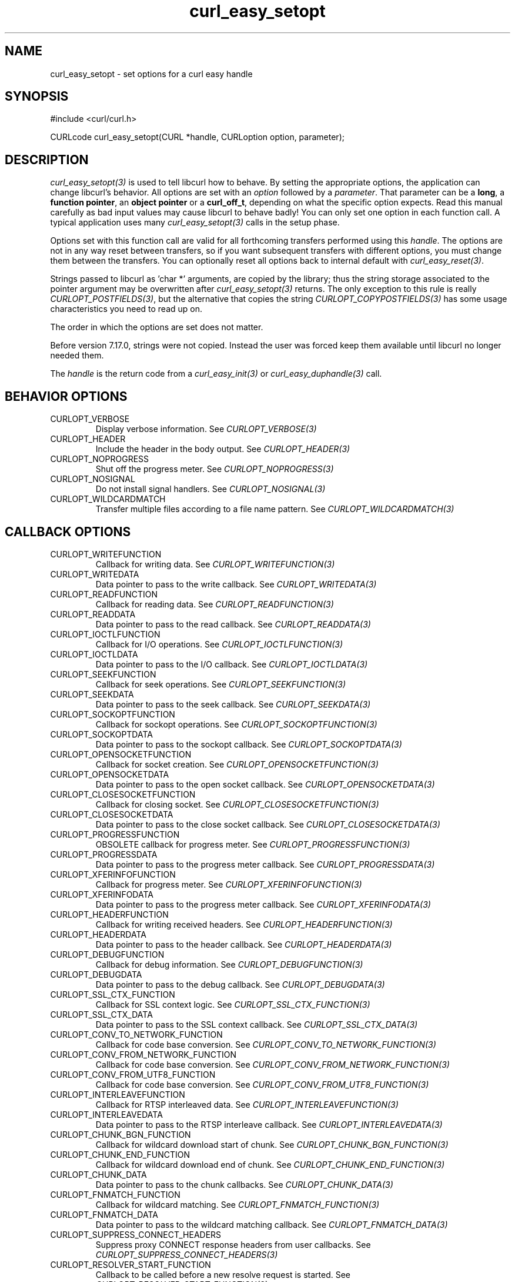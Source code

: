 .\" **************************************************************************
.\" *                                  _   _ ____  _
.\" *  Project                     ___| | | |  _ \| |
.\" *                             / __| | | | |_) | |
.\" *                            | (__| |_| |  _ <| |___
.\" *                             \___|\___/|_| \_\_____|
.\" *
.\" * Copyright (C) 1998 - 2018, Daniel Stenberg, <daniel@haxx.se>, et al.
.\" *
.\" * This software is licensed as described in the file COPYING, which
.\" * you should have received as part of this distribution. The terms
.\" * are also available at https://curl.haxx.se/docs/copyright.html.
.\" *
.\" * You may opt to use, copy, modify, merge, publish, distribute and/or sell
.\" * copies of the Software, and permit persons to whom the Software is
.\" * furnished to do so, under the terms of the COPYING file.
.\" *
.\" * This software is distributed on an "AS IS" basis, WITHOUT WARRANTY OF ANY
.\" * KIND, either express or implied.
.\" *
.\" **************************************************************************
.\"
.TH curl_easy_setopt 3 "25 Jun 2014" "libcurl 7.38.0" "libcurl Manual"
.SH NAME
curl_easy_setopt \- set options for a curl easy handle
.SH SYNOPSIS
#include <curl/curl.h>

CURLcode curl_easy_setopt(CURL *handle, CURLoption option, parameter);
.SH DESCRIPTION
\fIcurl_easy_setopt(3)\fP is used to tell libcurl how to behave. By setting
the appropriate options, the application can change libcurl's behavior.  All
options are set with an \fIoption\fP followed by a \fIparameter\fP. That
parameter can be a \fBlong\fP, a \fBfunction pointer\fP, an \fBobject
pointer\fP or a \fBcurl_off_t\fP, depending on what the specific option
expects. Read this manual carefully as bad input values may cause libcurl to
behave badly!  You can only set one option in each function call. A typical
application uses many \fIcurl_easy_setopt(3)\fP calls in the setup phase.

Options set with this function call are valid for all forthcoming transfers
performed using this \fIhandle\fP.  The options are not in any way reset
between transfers, so if you want subsequent transfers with different options,
you must change them between the transfers. You can optionally reset all
options back to internal default with \fIcurl_easy_reset(3)\fP.

Strings passed to libcurl as 'char *' arguments, are copied by the library;
thus the string storage associated to the pointer argument may be overwritten
after \fIcurl_easy_setopt(3)\fP returns. The only exception to this rule is
really \fICURLOPT_POSTFIELDS(3)\fP, but the alternative that copies the string
\fICURLOPT_COPYPOSTFIELDS(3)\fP has some usage characteristics you need to
read up on.

The order in which the options are set does not matter.

Before version 7.17.0, strings were not copied. Instead the user was forced
keep them available until libcurl no longer needed them.

The \fIhandle\fP is the return code from a \fIcurl_easy_init(3)\fP or
\fIcurl_easy_duphandle(3)\fP call.
.SH BEHAVIOR OPTIONS
.IP CURLOPT_VERBOSE
Display verbose information. See \fICURLOPT_VERBOSE(3)\fP
.IP CURLOPT_HEADER
Include the header in the body output. See \fICURLOPT_HEADER(3)\fP
.IP CURLOPT_NOPROGRESS
Shut off the progress meter. See \fICURLOPT_NOPROGRESS(3)\fP
.IP CURLOPT_NOSIGNAL
Do not install signal handlers. See \fICURLOPT_NOSIGNAL(3)\fP
.IP CURLOPT_WILDCARDMATCH
Transfer multiple files according to a file name pattern. See \fICURLOPT_WILDCARDMATCH(3)\fP
.SH CALLBACK OPTIONS
.IP CURLOPT_WRITEFUNCTION
Callback for writing data. See \fICURLOPT_WRITEFUNCTION(3)\fP
.IP CURLOPT_WRITEDATA
Data pointer to pass to the write callback. See \fICURLOPT_WRITEDATA(3)\fP
.IP CURLOPT_READFUNCTION
Callback for reading data. See \fICURLOPT_READFUNCTION(3)\fP
.IP CURLOPT_READDATA
Data pointer to pass to the read callback. See \fICURLOPT_READDATA(3)\fP
.IP CURLOPT_IOCTLFUNCTION
Callback for I/O operations. See \fICURLOPT_IOCTLFUNCTION(3)\fP
.IP CURLOPT_IOCTLDATA
Data pointer to pass to the I/O callback. See \fICURLOPT_IOCTLDATA(3)\fP
.IP CURLOPT_SEEKFUNCTION
Callback for seek operations. See \fICURLOPT_SEEKFUNCTION(3)\fP
.IP CURLOPT_SEEKDATA
Data pointer to pass to the seek callback. See \fICURLOPT_SEEKDATA(3)\fP
.IP CURLOPT_SOCKOPTFUNCTION
Callback for sockopt operations. See \fICURLOPT_SOCKOPTFUNCTION(3)\fP
.IP CURLOPT_SOCKOPTDATA
Data pointer to pass to the sockopt callback. See \fICURLOPT_SOCKOPTDATA(3)\fP
.IP CURLOPT_OPENSOCKETFUNCTION
Callback for socket creation. See \fICURLOPT_OPENSOCKETFUNCTION(3)\fP
.IP CURLOPT_OPENSOCKETDATA
Data pointer to pass to the open socket callback. See \fICURLOPT_OPENSOCKETDATA(3)\fP
.IP CURLOPT_CLOSESOCKETFUNCTION
Callback for closing socket. See \fICURLOPT_CLOSESOCKETFUNCTION(3)\fP
.IP CURLOPT_CLOSESOCKETDATA
Data pointer to pass to the close socket callback. See \fICURLOPT_CLOSESOCKETDATA(3)\fP
.IP CURLOPT_PROGRESSFUNCTION
OBSOLETE callback for progress meter. See \fICURLOPT_PROGRESSFUNCTION(3)\fP
.IP CURLOPT_PROGRESSDATA
Data pointer to pass to the progress meter callback. See \fICURLOPT_PROGRESSDATA(3)\fP
.IP CURLOPT_XFERINFOFUNCTION
Callback for progress meter. See \fICURLOPT_XFERINFOFUNCTION(3)\fP
.IP CURLOPT_XFERINFODATA
Data pointer to pass to the progress meter callback. See \fICURLOPT_XFERINFODATA(3)\fP
.IP CURLOPT_HEADERFUNCTION
Callback for writing received headers. See \fICURLOPT_HEADERFUNCTION(3)\fP
.IP CURLOPT_HEADERDATA
Data pointer to pass to the header callback. See \fICURLOPT_HEADERDATA(3)\fP
.IP CURLOPT_DEBUGFUNCTION
Callback for debug information. See \fICURLOPT_DEBUGFUNCTION(3)\fP
.IP CURLOPT_DEBUGDATA
Data pointer to pass to the debug callback. See \fICURLOPT_DEBUGDATA(3)\fP
.IP CURLOPT_SSL_CTX_FUNCTION
Callback for SSL context logic. See \fICURLOPT_SSL_CTX_FUNCTION(3)\fP
.IP CURLOPT_SSL_CTX_DATA
Data pointer to pass to the SSL context callback. See \fICURLOPT_SSL_CTX_DATA(3)\fP
.IP CURLOPT_CONV_TO_NETWORK_FUNCTION
Callback for code base conversion. See \fICURLOPT_CONV_TO_NETWORK_FUNCTION(3)\fP
.IP CURLOPT_CONV_FROM_NETWORK_FUNCTION
Callback for code base conversion. See \fICURLOPT_CONV_FROM_NETWORK_FUNCTION(3)\fP
.IP CURLOPT_CONV_FROM_UTF8_FUNCTION
Callback for code base conversion. See \fICURLOPT_CONV_FROM_UTF8_FUNCTION(3)\fP
.IP CURLOPT_INTERLEAVEFUNCTION
Callback for RTSP interleaved data. See \fICURLOPT_INTERLEAVEFUNCTION(3)\fP
.IP CURLOPT_INTERLEAVEDATA
Data pointer to pass to the RTSP interleave callback. See \fICURLOPT_INTERLEAVEDATA(3)\fP
.IP CURLOPT_CHUNK_BGN_FUNCTION
Callback for wildcard download start of chunk. See \fICURLOPT_CHUNK_BGN_FUNCTION(3)\fP
.IP CURLOPT_CHUNK_END_FUNCTION
Callback for wildcard download end of chunk. See \fICURLOPT_CHUNK_END_FUNCTION(3)\fP
.IP CURLOPT_CHUNK_DATA
Data pointer to pass to the chunk callbacks. See \fICURLOPT_CHUNK_DATA(3)\fP
.IP CURLOPT_FNMATCH_FUNCTION
Callback for wildcard matching. See \fICURLOPT_FNMATCH_FUNCTION(3)\fP
.IP CURLOPT_FNMATCH_DATA
Data pointer to pass to the wildcard matching callback. See \fICURLOPT_FNMATCH_DATA(3)\fP
.IP CURLOPT_SUPPRESS_CONNECT_HEADERS
Suppress proxy CONNECT response headers from user callbacks. See \fICURLOPT_SUPPRESS_CONNECT_HEADERS(3)\fP
.IP CURLOPT_RESOLVER_START_FUNCTION
Callback to be called before a new resolve request is started. See \fICURLOPT_RESOLVER_START_FUNCTION(3)\fP
.IP CURLOPT_RESOLVER_START_DATA
Data pointer to pass to resolver start callback. See \fICURLOPT_RESOLVER_START_DATA(3)\fP
.SH ERROR OPTIONS
.IP CURLOPT_ERRORBUFFER
Error message buffer. See \fICURLOPT_ERRORBUFFER(3)\fP
.IP CURLOPT_STDERR
stderr replacement stream. See \fICURLOPT_STDERR(3)\fP
.IP CURLOPT_FAILONERROR
Fail on HTTP 4xx errors. \fICURLOPT_FAILONERROR(3)\fP
.IP CURLOPT_KEEP_SENDING_ON_ERROR
Keep sending on HTTP >= 300 errors. \fICURLOPT_KEEP_SENDING_ON_ERROR(3)\fP
.SH NETWORK OPTIONS
.IP CURLOPT_URL
URL to work on. See \fICURLOPT_URL(3)\fP
.IP CURLOPT_PATH_AS_IS
Disable squashing /../ and /./ sequences in the path. See \fICURLOPT_PATH_AS_IS(3)\fP
.IP CURLOPT_PROTOCOLS
Allowed protocols. See \fICURLOPT_PROTOCOLS(3)\fP
.IP CURLOPT_REDIR_PROTOCOLS
Protocols to allow redirects to. See \fICURLOPT_REDIR_PROTOCOLS(3)\fP
.IP CURLOPT_DEFAULT_PROTOCOL
Default protocol. See \fICURLOPT_DEFAULT_PROTOCOL(3)\fP
.IP CURLOPT_PROXY
Proxy to use. See \fICURLOPT_PROXY(3)\fP
.IP CURLOPT_PRE_PROXY
Socks proxy to use. See \fICURLOPT_PRE_PROXY(3)\fP
.IP CURLOPT_PROXYPORT
Proxy port to use. See \fICURLOPT_PROXYPORT(3)\fP
.IP CURLOPT_PROXYTYPE
Proxy type. See \fICURLOPT_PROXYTYPE(3)\fP
.IP CURLOPT_NOPROXY
Filter out hosts from proxy use. \fICURLOPT_NOPROXY(3)\fP
.IP CURLOPT_HTTPPROXYTUNNEL
Tunnel through the HTTP proxy. \fICURLOPT_HTTPPROXYTUNNEL(3)\fP
.IP CURLOPT_CONNECT_TO
Connect to a specific host and port. See \fICURLOPT_CONNECT_TO(3)\fP
.IP CURLOPT_SOCKS5_AUTH
Socks5 authentication methods. See \fICURLOPT_SOCKS5_AUTH(3)\fP
.IP CURLOPT_SOCKS5_GSSAPI_SERVICE
Socks5 GSSAPI service name. \fICURLOPT_SOCKS5_GSSAPI_SERVICE(3)\fP
.IP CURLOPT_SOCKS5_GSSAPI_NEC
Socks5 GSSAPI NEC mode. See \fICURLOPT_SOCKS5_GSSAPI_NEC(3)\fP
.IP CURLOPT_PROXY_SERVICE_NAME
Proxy authentication service name. \fICURLOPT_PROXY_SERVICE_NAME(3)\fP
.IP CURLOPT_HAPROXYPROTOCOL
Send an HAProxy PROXY protocol header. See \fICURLOPT_HAPROXYPROTOCOL(3)\fP
.IP CURLOPT_SERVICE_NAME
Authentication service name. \fICURLOPT_SERVICE_NAME(3)\fP
.IP CURLOPT_INTERFACE
Bind connection locally to this. See \fICURLOPT_INTERFACE(3)\fP
.IP CURLOPT_LOCALPORT
Bind connection locally to this port. See \fICURLOPT_LOCALPORT(3)\fP
.IP CURLOPT_LOCALPORTRANGE
Bind connection locally to port range. See \fICURLOPT_LOCALPORTRANGE(3)\fP
.IP CURLOPT_DNS_CACHE_TIMEOUT
Timeout for DNS cache. See \fICURLOPT_DNS_CACHE_TIMEOUT(3)\fP
.IP CURLOPT_DNS_USE_GLOBAL_CACHE
OBSOLETE Enable global DNS cache. See \fICURLOPT_DNS_USE_GLOBAL_CACHE(3)\fP
.IP CURLOPT_BUFFERSIZE
Ask for alternate buffer size. See \fICURLOPT_BUFFERSIZE(3)\fP
.IP CURLOPT_PORT
Port number to connect to. See \fICURLOPT_PORT(3)\fP
.IP CURLOPT_TCP_FASTOPEN
Enable TFO, TCP Fast Open. See \fICURLOPT_TCP_FASTOPEN(3)\fP
.IP CURLOPT_TCP_NODELAY
Disable the Nagle algorithm. See \fICURLOPT_TCP_NODELAY(3)\fP
.IP CURLOPT_ADDRESS_SCOPE
IPv6 scope for local addresses. See \fICURLOPT_ADDRESS_SCOPE(3)\fP
.IP CURLOPT_TCP_KEEPALIVE
Enable TCP keep-alive. See \fICURLOPT_TCP_KEEPALIVE(3)\fP
.IP CURLOPT_TCP_KEEPIDLE
Idle time before sending keep-alive. See \fICURLOPT_TCP_KEEPIDLE(3)\fP
.IP CURLOPT_TCP_KEEPINTVL
Interval between keep-alive probes. See \fICURLOPT_TCP_KEEPINTVL(3)\fP
.IP CURLOPT_UNIX_SOCKET_PATH
Path to a Unix domain socket. See \fICURLOPT_UNIX_SOCKET_PATH(3)\fP
.IP CURLOPT_ABSTRACT_UNIX_SOCKET
Path to an abstract Unix domain socket. See \fICURLOPT_ABSTRACT_UNIX_SOCKET(3)\fP
.SH NAMES and PASSWORDS OPTIONS (Authentication)
.IP CURLOPT_NETRC
Enable .netrc parsing. See \fICURLOPT_NETRC(3)\fP
.IP CURLOPT_NETRC_FILE
\&.netrc file name. See \fICURLOPT_NETRC_FILE(3)\fP
.IP CURLOPT_USERPWD
User name and password. See \fICURLOPT_USERPWD(3)\fP
.IP CURLOPT_PROXYUSERPWD
Proxy user name and password. See \fICURLOPT_PROXYUSERPWD(3)\fP
.IP CURLOPT_USERNAME
User name. See \fICURLOPT_USERNAME(3)\fP
.IP CURLOPT_PASSWORD
Password. See \fICURLOPT_PASSWORD(3)\fP
.IP CURLOPT_LOGIN_OPTIONS
Login options. See \fICURLOPT_LOGIN_OPTIONS(3)\fP
.IP CURLOPT_PROXYUSERNAME
Proxy user name. See \fICURLOPT_PROXYUSERNAME(3)\fP
.IP CURLOPT_PROXYPASSWORD
Proxy password. See \fICURLOPT_PROXYPASSWORD(3)\fP
.IP CURLOPT_HTTPAUTH
HTTP server authentication methods. See \fICURLOPT_HTTPAUTH(3)\fP
.IP CURLOPT_TLSAUTH_USERNAME
TLS authentication user name. See \fICURLOPT_TLSAUTH_USERNAME(3)\fP
.IP CURLOPT_PROXY_TLSAUTH_USERNAME
Proxy TLS authentication user name. See \fICURLOPT_PROXY_TLSAUTH_USERNAME(3)\fP
.IP CURLOPT_TLSAUTH_PASSWORD
TLS authentication password. See \fICURLOPT_TLSAUTH_PASSWORD(3)\fP
.IP CURLOPT_PROXY_TLSAUTH_PASSWORD
Proxy TLS authentication password. See \fICURLOPT_PROXY_TLSAUTH_PASSWORD(3)\fP
.IP CURLOPT_TLSAUTH_TYPE
TLS authentication methods. See \fICURLOPT_TLSAUTH_TYPE(3)\fP
.IP CURLOPT_PROXY_TLSAUTH_TYPE
Proxy TLS authentication methods. See \fICURLOPT_PROXY_TLSAUTH_TYPE(3)\fP
.IP CURLOPT_PROXYAUTH
HTTP proxy authentication methods. See \fICURLOPT_PROXYAUTH(3)\fP
.IP CURLOPT_SASL_IR
Enable SASL initial response. See \fICURLOPT_SASL_IR(3)\fP
.IP CURLOPT_XOAUTH2_BEARER
OAuth2 bearer token. See \fICURLOPT_XOAUTH2_BEARER(3)\fP
.SH HTTP OPTIONS
.IP CURLOPT_AUTOREFERER
Automatically set Referer: header. See \fICURLOPT_AUTOREFERER(3)\fP
.IP CURLOPT_ACCEPT_ENCODING
Accept-Encoding and automatic decompressing data. See \fICURLOPT_ACCEPT_ENCODING(3)\fP
.IP CURLOPT_TRANSFER_ENCODING
Request Transfer-Encoding. See \fICURLOPT_TRANSFER_ENCODING(3)\fP
.IP CURLOPT_FOLLOWLOCATION
Follow HTTP redirects. See \fICURLOPT_FOLLOWLOCATION(3)\fP
.IP CURLOPT_UNRESTRICTED_AUTH
Do not restrict authentication to original host. \fICURLOPT_UNRESTRICTED_AUTH(3)\fP
.IP CURLOPT_MAXREDIRS
Maximum number of redirects to follow. See \fICURLOPT_MAXREDIRS(3)\fP
.IP CURLOPT_POSTREDIR
How to act on redirects after POST. See \fICURLOPT_POSTREDIR(3)\fP
.IP CURLOPT_PUT
Issue a HTTP PUT request. See \fICURLOPT_PUT(3)\fP
.IP CURLOPT_POST
Issue a HTTP POST request. See \fICURLOPT_POST(3)\fP
.IP CURLOPT_POSTFIELDS
Send a POST with this data. See \fICURLOPT_POSTFIELDS(3)\fP
.IP CURLOPT_POSTFIELDSIZE
The POST data is this big. See \fICURLOPT_POSTFIELDSIZE(3)\fP
.IP CURLOPT_POSTFIELDSIZE_LARGE
The POST data is this big. See \fICURLOPT_POSTFIELDSIZE_LARGE(3)\fP
.IP CURLOPT_COPYPOSTFIELDS
Send a POST with this data - and copy it. See \fICURLOPT_COPYPOSTFIELDS(3)\fP
.IP CURLOPT_HTTPPOST
Multipart formpost HTTP POST. See \fICURLOPT_HTTPPOST(3)\fP
.IP CURLOPT_REFERER
Referer: header. See \fICURLOPT_REFERER(3)\fP
.IP CURLOPT_USERAGENT
User-Agent: header. See \fICURLOPT_USERAGENT(3)\fP
.IP CURLOPT_HTTPHEADER
Custom HTTP headers. See \fICURLOPT_HTTPHEADER(3)\fP
.IP CURLOPT_HEADEROPT
Control custom headers. See \fICURLOPT_HEADEROPT(3)\fP
.IP CURLOPT_PROXYHEADER
Custom HTTP headers sent to proxy. See \fICURLOPT_PROXYHEADER(3)\fP
.IP CURLOPT_HTTP200ALIASES
Alternative versions of 200 OK. See \fICURLOPT_HTTP200ALIASES(3)\fP
.IP CURLOPT_COOKIE
Cookie(s) to send. See \fICURLOPT_COOKIE(3)\fP
.IP CURLOPT_COOKIEFILE
File to read cookies from. See \fICURLOPT_COOKIEFILE(3)\fP
.IP CURLOPT_COOKIEJAR
File to write cookies to. See \fICURLOPT_COOKIEJAR(3)\fP
.IP CURLOPT_COOKIESESSION
Start a new cookie session. See \fICURLOPT_COOKIESESSION(3)\fP
.IP CURLOPT_COOKIELIST
Add or control cookies. See \fICURLOPT_COOKIELIST(3)\fP
.IP CURLOPT_HTTPGET
Do a HTTP GET request. See \fICURLOPT_HTTPGET(3)\fP
.IP CURLOPT_REQUEST_TARGET
Set the request target. \fICURLOPT_REQUEST_TARGET(3)\fP
.IP CURLOPT_HTTP_VERSION
HTTP version to use. \fICURLOPT_HTTP_VERSION(3)\fP
.IP CURLOPT_IGNORE_CONTENT_LENGTH
Ignore Content-Length. See \fICURLOPT_IGNORE_CONTENT_LENGTH(3)\fP
.IP CURLOPT_HTTP_CONTENT_DECODING
Disable Content decoding. See \fICURLOPT_HTTP_CONTENT_DECODING(3)\fP
.IP CURLOPT_HTTP_TRANSFER_DECODING
Disable Transfer decoding. See \fICURLOPT_HTTP_TRANSFER_DECODING(3)\fP
.IP CURLOPT_EXPECT_100_TIMEOUT_MS
100-continue timeout. See \fICURLOPT_EXPECT_100_TIMEOUT_MS(3)\fP
.IP CURLOPT_PIPEWAIT
Wait on connection to pipeline on it. See \fICURLOPT_PIPEWAIT(3)\fP
.IP CURLOPT_STREAM_DEPENDS
This HTTP/2 stream depends on another. See \fICURLOPT_STREAM_DEPENDS(3)\fP
.IP CURLOPT_STREAM_DEPENDS_E
This HTTP/2 stream depends on another exclusively. See
\fICURLOPT_STREAM_DEPENDS_E(3)\fP
.IP CURLOPT_STREAM_WEIGHT
Set this HTTP/2 stream's weight. See \fICURLOPT_STREAM_WEIGHT(3)\fP
.SH SMTP OPTIONS
.IP CURLOPT_MAIL_FROM
Address of the sender. See \fICURLOPT_MAIL_FROM(3)\fP
.IP CURLOPT_MAIL_RCPT
Address of the recipients. See \fICURLOPT_MAIL_RCPT(3)\fP
.IP CURLOPT_MAIL_AUTH
Authentication address. See \fICURLOPT_MAIL_AUTH(3)\fP
.SH TFTP OPTIONS
.IP CURLOPT_TFTP_BLKSIZE
TFTP block size. See \fICURLOPT_TFTP_BLKSIZE(3)\fP
.IP CURLOPT_TFTP_NO_OPTIONS
Do not send TFTP options requests. See \fICURLOPT_TFTP_NO_OPTIONS(3)\fP
.SH FTP OPTIONS
.IP CURLOPT_FTPPORT
Use active FTP. See \fICURLOPT_FTPPORT(3)\fP
.IP CURLOPT_QUOTE
Commands to run before transfer. See \fICURLOPT_QUOTE(3)\fP
.IP CURLOPT_POSTQUOTE
Commands to run after transfer. See \fICURLOPT_POSTQUOTE(3)\fP
.IP CURLOPT_PREQUOTE
Commands to run just before transfer. See \fICURLOPT_PREQUOTE(3)\fP
.IP CURLOPT_APPEND
Append to remote file. See \fICURLOPT_APPEND(3)\fP
.IP CURLOPT_FTP_USE_EPRT
Use EPTR. See \fICURLOPT_FTP_USE_EPRT(3)\fP
.IP CURLOPT_FTP_USE_EPSV
Use EPSV. See \fICURLOPT_FTP_USE_EPSV(3)\fP
.IP CURLOPT_FTP_USE_PRET
Use PRET. See \fICURLOPT_FTP_USE_PRET(3)\fP
.IP CURLOPT_FTP_CREATE_MISSING_DIRS
Create missing directories on the remote server. See \fICURLOPT_FTP_CREATE_MISSING_DIRS(3)\fP
.IP CURLOPT_FTP_RESPONSE_TIMEOUT
Timeout for FTP responses. See \fICURLOPT_FTP_RESPONSE_TIMEOUT(3)\fP
.IP CURLOPT_FTP_ALTERNATIVE_TO_USER
Alternative to USER. See \fICURLOPT_FTP_ALTERNATIVE_TO_USER(3)\fP
.IP CURLOPT_FTP_SKIP_PASV_IP
Ignore the IP address in the PASV response. See \fICURLOPT_FTP_SKIP_PASV_IP(3)\fP
.IP CURLOPT_FTPSSLAUTH
Control how to do TLS. See \fICURLOPT_FTPSSLAUTH(3)\fP
.IP CURLOPT_FTP_SSL_CCC
Back to non-TLS again after authentication. See \fICURLOPT_FTP_SSL_CCC(3)\fP
.IP CURLOPT_FTP_ACCOUNT
Send ACCT command. See \fICURLOPT_FTP_ACCOUNT(3)\fP
.IP CURLOPT_FTP_FILEMETHOD
Specify how to reach files. See \fICURLOPT_FTP_FILEMETHOD(3)\fP
.SH RTSP OPTIONS
.IP CURLOPT_RTSP_REQUEST
RTSP request. See \fICURLOPT_RTSP_REQUEST(3)\fP
.IP CURLOPT_RTSP_SESSION_ID
RTSP session-id. See \fICURLOPT_RTSP_SESSION_ID(3)\fP
.IP CURLOPT_RTSP_STREAM_URI
RTSP stream URI. See \fICURLOPT_RTSP_STREAM_URI(3)\fP
.IP CURLOPT_RTSP_TRANSPORT
RTSP Transport: header. See \fICURLOPT_RTSP_TRANSPORT(3)\fP
.IP CURLOPT_RTSP_CLIENT_CSEQ
Client CSEQ number. See \fICURLOPT_RTSP_CLIENT_CSEQ(3)\fP
.IP CURLOPT_RTSP_SERVER_CSEQ
CSEQ number for RTSP Server->Client request. See \fICURLOPT_RTSP_SERVER_CSEQ(3)\fP
.SH PROTOCOL OPTIONS
.IP CURLOPT_TRANSFERTEXT
Use text transfer. See \fICURLOPT_TRANSFERTEXT(3)\fP
.IP CURLOPT_PROXY_TRANSFER_MODE
Add transfer mode to URL over proxy. See \fICURLOPT_PROXY_TRANSFER_MODE(3)\fP
.IP CURLOPT_CRLF
Convert newlines. See \fICURLOPT_CRLF(3)\fP
.IP CURLOPT_RANGE
Range requests. See \fICURLOPT_RANGE(3)\fP
.IP CURLOPT_RESUME_FROM
Resume a transfer. See \fICURLOPT_RESUME_FROM(3)\fP
.IP CURLOPT_RESUME_FROM_LARGE
Resume a transfer. See \fICURLOPT_RESUME_FROM_LARGE(3)\fP
.IP CURLOPT_CUSTOMREQUEST
Custom request/method. See \fICURLOPT_CUSTOMREQUEST(3)\fP
.IP CURLOPT_FILETIME
Request file modification date and time. See \fICURLOPT_FILETIME(3)\fP
.IP CURLOPT_DIRLISTONLY
List only. See \fICURLOPT_DIRLISTONLY(3)\fP
.IP CURLOPT_NOBODY
Do not get the body contents. See \fICURLOPT_NOBODY(3)\fP
.IP CURLOPT_INFILESIZE
Size of file to send. \fICURLOPT_INFILESIZE(3)\fP
.IP CURLOPT_INFILESIZE_LARGE
Size of file to send. \fICURLOPT_INFILESIZE_LARGE(3)\fP
.IP CURLOPT_UPLOAD
Upload data. See \fICURLOPT_UPLOAD(3)\fP
.IP CURLOPT_MIMEPOST
Post/send MIME data. See \fICURLOPT_MIMEPOST(3)\fP
.IP CURLOPT_MAXFILESIZE
Maximum file size to get. See \fICURLOPT_MAXFILESIZE(3)\fP
.IP CURLOPT_MAXFILESIZE_LARGE
Maximum file size to get. See \fICURLOPT_MAXFILESIZE_LARGE(3)\fP
.IP CURLOPT_TIMECONDITION
Make a time conditional request. See \fICURLOPT_TIMECONDITION(3)\fP
.IP CURLOPT_TIMEVALUE
Time value for the time conditional request. See \fICURLOPT_TIMEVALUE(3)\fP
.IP CURLOPT_TIMEVALUE_LARGE
Time value for the time conditional request. See \fICURLOPT_TIMEVALUE_LARGE(3)\fP
.SH CONNECTION OPTIONS
.IP CURLOPT_TIMEOUT
Timeout for the entire request. See \fICURLOPT_TIMEOUT(3)\fP
.IP CURLOPT_TIMEOUT_MS
Millisecond timeout for the entire request. See \fICURLOPT_TIMEOUT_MS(3)\fP
.IP CURLOPT_LOW_SPEED_LIMIT
Low speed limit to abort transfer. See \fICURLOPT_LOW_SPEED_LIMIT(3)\fP
.IP CURLOPT_LOW_SPEED_TIME
Time to be below the speed to trigger low speed abort. See \fICURLOPT_LOW_SPEED_TIME(3)\fP
.IP CURLOPT_MAX_SEND_SPEED_LARGE
Cap the upload speed to this. See \fICURLOPT_MAX_SEND_SPEED_LARGE(3)\fP
.IP CURLOPT_MAX_RECV_SPEED_LARGE
Cap the download speed to this. See \fICURLOPT_MAX_RECV_SPEED_LARGE(3)\fP
.IP CURLOPT_MAXCONNECTS
Maximum number of connections in the connection pool. See \fICURLOPT_MAXCONNECTS(3)\fP
.IP CURLOPT_FRESH_CONNECT
Use a new connection. \fICURLOPT_FRESH_CONNECT(3)\fP
.IP CURLOPT_FORBID_REUSE
Prevent subsequent connections from re-using this. See \fICURLOPT_FORBID_REUSE(3)\fP
.IP CURLOPT_CONNECTTIMEOUT
Timeout for the connection phase. See \fICURLOPT_CONNECTTIMEOUT(3)\fP
.IP CURLOPT_CONNECTTIMEOUT_MS
Millisecond timeout for the connection phase. See \fICURLOPT_CONNECTTIMEOUT_MS(3)\fP
.IP CURLOPT_IPRESOLVE
IP version to resolve to. See \fICURLOPT_IPRESOLVE(3)\fP
.IP CURLOPT_CONNECT_ONLY
Only connect, nothing else. See \fICURLOPT_CONNECT_ONLY(3)\fP
.IP CURLOPT_USE_SSL
Use TLS/SSL. See \fICURLOPT_USE_SSL(3)\fP
.IP CURLOPT_RESOLVE
Provide fixed/fake name resolves. See \fICURLOPT_RESOLVE(3)\fP
.IP CURLOPT_DNS_INTERFACE
Bind name resolves to this interface. See \fICURLOPT_DNS_INTERFACE(3)\fP
.IP CURLOPT_DNS_LOCAL_IP4
Bind name resolves to this IP4 address. See \fICURLOPT_DNS_LOCAL_IP4(3)\fP
.IP CURLOPT_DNS_LOCAL_IP6
Bind name resolves to this IP6 address. See \fICURLOPT_DNS_LOCAL_IP6(3)\fP
.IP CURLOPT_DNS_SERVERS
Preferred DNS servers. See \fICURLOPT_DNS_SERVERS(3)\fP
.IP CURLOPT_DNS_SHUFFLE_ADDRESSES
Shuffle addresses before use. See \fICURLOPT_DNS_SHUFFLE_ADDRESSES(3)\fP
.IP CURLOPT_ACCEPTTIMEOUT_MS
Timeout for waiting for the server's connect back to be accepted. See \fICURLOPT_ACCEPTTIMEOUT_MS(3)\fP
.IP CURLOPT_HAPPY_EYEBALLS_TIMEOUT_MS
Timeout for happy eyeballs. See \fICURLOPT_HAPPY_EYEBALLS_TIMEOUT_MS(3)\fP
.SH SSL and SECURITY OPTIONS
.IP CURLOPT_SSLCERT
Client cert. See \fICURLOPT_SSLCERT(3)\fP
.IP CURLOPT_PROXY_SSLCERT
Proxy client cert. See \fICURLOPT_PROXY_SSLCERT(3)\fP
.IP CURLOPT_SSLCERTTYPE
Client cert type.  See \fICURLOPT_SSLCERTTYPE(3)\fP
.IP CURLOPT_PROXY_SSLCERTTYPE
Proxy client cert type.  See \fICURLOPT_PROXY_SSLCERTTYPE(3)\fP
.IP CURLOPT_SSLKEY
Client key. See \fICURLOPT_SSLKEY(3)\fP
.IP CURLOPT_PROXY_SSLKEY
Proxy client key. See \fICURLOPT_PROXY_SSLKEY(3)\fP
.IP CURLOPT_SSLKEYTYPE
Client key type. See \fICURLOPT_SSLKEYTYPE(3)\fP
.IP CURLOPT_PROXY_SSLKEYTYPE
Proxy client key type. See \fICURLOPT_PROXY_SSLKEYTYPE(3)\fP
.IP CURLOPT_KEYPASSWD
Client key password. See \fICURLOPT_KEYPASSWD(3)\fP
.IP CURLOPT_PROXY_KEYPASSWD
Proxy client key password. See \fICURLOPT_PROXY_KEYPASSWD(3)\fP
.IP CURLOPT_SSL_ENABLE_ALPN
Enable use of ALPN. See \fICURLOPT_SSL_ENABLE_ALPN(3)\fP
.IP CURLOPT_SSL_ENABLE_NPN
Enable use of NPN. See \fICURLOPT_SSL_ENABLE_NPN(3)\fP
.IP CURLOPT_SSLENGINE
Use identifier with SSL engine. See \fICURLOPT_SSLENGINE(3)\fP
.IP CURLOPT_SSLENGINE_DEFAULT
Default SSL engine. See \fICURLOPT_SSLENGINE_DEFAULT(3)\fP
.IP CURLOPT_SSL_FALSESTART
Enable TLS False Start. See \fICURLOPT_SSL_FALSESTART(3)\fP
.IP CURLOPT_SSLVERSION
SSL version to use. See \fICURLOPT_SSLVERSION(3)\fP
.IP CURLOPT_PROXY_SSLVERSION
Proxy SSL version to use. See \fICURLOPT_PROXY_SSLVERSION(3)\fP
.IP CURLOPT_SSL_VERIFYHOST
Verify the host name in the SSL certificate. See \fICURLOPT_SSL_VERIFYHOST(3)\fP
.IP CURLOPT_PROXY_SSL_VERIFYHOST
Verify the host name in the proxy SSL certificate. See \fICURLOPT_PROXY_SSL_VERIFYHOST(3)\fP
.IP CURLOPT_SSL_VERIFYPEER
Verify the SSL certificate. See \fICURLOPT_SSL_VERIFYPEER(3)\fP
.IP CURLOPT_PROXY_SSL_VERIFYPEER
Verify the proxy SSL certificate. See \fICURLOPT_PROXY_SSL_VERIFYPEER(3)\fP
.IP CURLOPT_SSL_VERIFYSTATUS
Verify the SSL certificate's status. See \fICURLOPT_SSL_VERIFYSTATUS(3)\fP
.IP CURLOPT_CAINFO
CA cert bundle. See \fICURLOPT_CAINFO(3)\fP
.IP CURLOPT_PROXY_CAINFO
Proxy CA cert bundle. See \fICURLOPT_PROXY_CAINFO(3)\fP
.IP CURLOPT_ISSUERCERT
Issuer certificate. See \fICURLOPT_ISSUERCERT(3)\fP
.IP CURLOPT_CAPATH
Path to CA cert bundle. See \fICURLOPT_CAPATH(3)\fP
.IP CURLOPT_PROXY_CAPATH
Path to proxy CA cert bundle. See \fICURLOPT_PROXY_CAPATH(3)\fP
.IP CURLOPT_CRLFILE
Certificate Revocation List. See \fICURLOPT_CRLFILE(3)\fP
.IP CURLOPT_PROXY_CRLFILE
Proxy Certificate Revocation List. See \fICURLOPT_PROXY_CRLFILE(3)\fP
.IP CURLOPT_CERTINFO
Extract certificate info. See \fICURLOPT_CERTINFO(3)\fP
.IP CURLOPT_PINNEDPUBLICKEY
Set pinned SSL public key . See \fICURLOPT_PINNEDPUBLICKEY(3)\fP
.IP CURLOPT_PROXY_PINNEDPUBLICKEY
Set the proxy's pinned SSL public key. See
\fICURLOPT_PROXY_PINNEDPUBLICKEY(3)\fP
.IP CURLOPT_RANDOM_FILE
Provide source for entropy random data. See \fICURLOPT_RANDOM_FILE(3)\fP
.IP CURLOPT_EGDSOCKET
Identify EGD socket for entropy. See \fICURLOPT_EGDSOCKET(3)\fP
.IP CURLOPT_SSL_CIPHER_LIST
Ciphers to use. See \fICURLOPT_SSL_CIPHER_LIST(3)\fP
.IP CURLOPT_PROXY_SSL_CIPHER_LIST
Proxy ciphers to use. See \fICURLOPT_PROXY_SSL_CIPHER_LIST(3)\fP
.IP CURLOPT_SSL_SESSIONID_CACHE
Disable SSL session-id cache. See \fICURLOPT_SSL_SESSIONID_CACHE(3)\fP
.IP CURLOPT_SSL_OPTIONS
Control SSL behavior. See \fICURLOPT_SSL_OPTIONS(3)\fP
.IP CURLOPT_PROXY_SSL_OPTIONS
Control proxy SSL behavior. See \fICURLOPT_PROXY_SSL_OPTIONS(3)\fP
.IP CURLOPT_KRBLEVEL
Kerberos security level. See \fICURLOPT_KRBLEVEL(3)\fP
.IP CURLOPT_GSSAPI_DELEGATION
Disable GSS-API delegation. See \fICURLOPT_GSSAPI_DELEGATION(3)\fP
.SH SSH OPTIONS
.IP CURLOPT_SSH_AUTH_TYPES
SSH authentication types. See \fICURLOPT_SSH_AUTH_TYPES(3)\fP
.IP CURLOPT_SSH_COMPRESSION
Enable SSH compression. See \fICURLOPT_SSH_COMPRESSION(3)\fP
.IP CURLOPT_SSH_HOST_PUBLIC_KEY_MD5
MD5 of host's public key. See \fICURLOPT_SSH_HOST_PUBLIC_KEY_MD5(3)\fP
.IP CURLOPT_SSH_PUBLIC_KEYFILE
File name of public key. See \fICURLOPT_SSH_PUBLIC_KEYFILE(3)\fP
.IP CURLOPT_SSH_PRIVATE_KEYFILE
File name of private key. See \fICURLOPT_SSH_PRIVATE_KEYFILE(3)\fP
.IP CURLOPT_SSH_KNOWNHOSTS
File name with known hosts. See \fICURLOPT_SSH_KNOWNHOSTS(3)\fP
.IP CURLOPT_SSH_KEYFUNCTION
Callback for known hosts handling. See \fICURLOPT_SSH_KEYFUNCTION(3)\fP
.IP CURLOPT_SSH_KEYDATA
Custom pointer to pass to ssh key callback. See \fICURLOPT_SSH_KEYDATA(3)\fP
.SH OTHER OPTIONS
.IP CURLOPT_PRIVATE
Private pointer to store. See \fICURLOPT_PRIVATE(3)\fP
.IP CURLOPT_SHARE
Share object to use. See \fICURLOPT_SHARE(3)\fP
.IP CURLOPT_NEW_FILE_PERMS
Mode for creating new remote files. See \fICURLOPT_NEW_FILE_PERMS(3)\fP
.IP CURLOPT_NEW_DIRECTORY_PERMS
Mode for creating new remote directories. See \fICURLOPT_NEW_DIRECTORY_PERMS(3)\fP
.SH TELNET OPTIONS
.IP CURLOPT_TELNETOPTIONS
TELNET options. See \fICURLOPT_TELNETOPTIONS(3)\fP
.SH RETURN VALUE
\fICURLE_OK\fP (zero) means that the option was set properly, non-zero means an
error occurred as \fI<curl/curl.h>\fP defines. See the \fIlibcurl-errors(3)\fP
man page for the full list with descriptions.

If you try to set an option that libcurl doesn't know about, perhaps because
the library is too old to support it or the option was removed in a recent
version, this function will return \fICURLE_UNKNOWN_OPTION\fP. If support for
the option was disabled at compile-time, it will return
\fICURLE_NOT_BUILT_IN\fP.
.SH EXAMPLE
.nf
CURL *curl = curl_easy_init();
if(curl) {
  CURLcode res;
  curl_easy_setopt(curl, CURLOPT_URL, "http://example.com");
  res = curl_easy_perform(curl);
  curl_easy_cleanup(curl);
}
.fi
.SH "SEE ALSO"
.BR curl_easy_init "(3), " curl_easy_cleanup "(3), " curl_easy_reset "(3), "
.BR curl_easy_getinfo "(3), " curl_multi_setopt "(3), "

